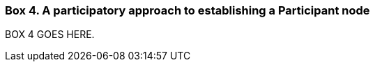 [[box-4]]
=== Box 4. A participatory approach to establishing a Participant node
****
[discrete]
BOX 4 GOES HERE.
****

